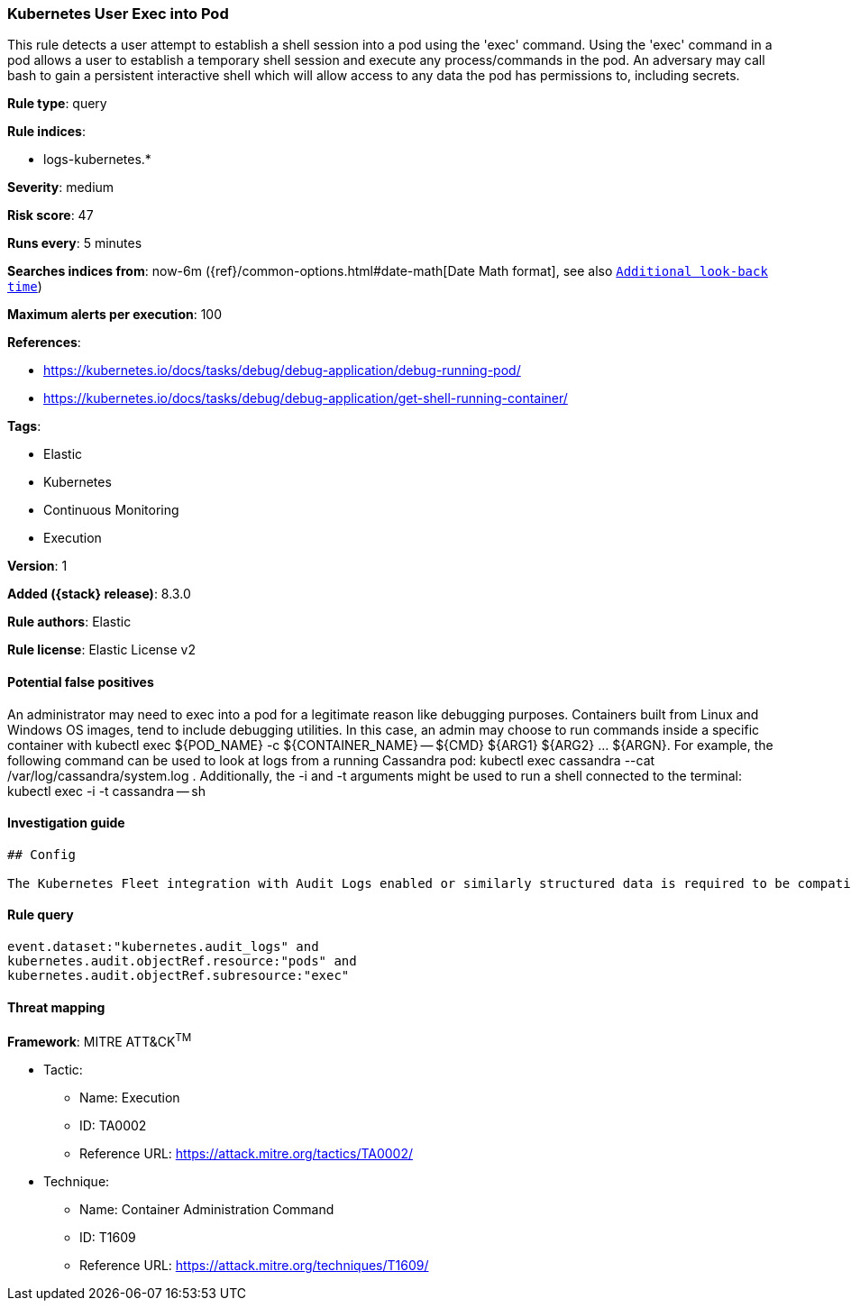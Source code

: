 [[kubernetes-user-exec-into-pod]]
=== Kubernetes User Exec into Pod

This rule detects a user attempt to establish a shell session into a pod using the 'exec' command. Using the 'exec' command in a pod allows a user to establish a temporary shell session and execute any process/commands in the pod. An adversary may call bash to gain a persistent interactive shell which will allow access to any data the pod has permissions to, including secrets.

*Rule type*: query

*Rule indices*:

* logs-kubernetes.*

*Severity*: medium

*Risk score*: 47

*Runs every*: 5 minutes

*Searches indices from*: now-6m ({ref}/common-options.html#date-math[Date Math format], see also <<rule-schedule, `Additional look-back time`>>)

*Maximum alerts per execution*: 100

*References*:

* https://kubernetes.io/docs/tasks/debug/debug-application/debug-running-pod/
* https://kubernetes.io/docs/tasks/debug/debug-application/get-shell-running-container/

*Tags*:

* Elastic
* Kubernetes
* Continuous Monitoring
* Execution

*Version*: 1

*Added ({stack} release)*: 8.3.0

*Rule authors*: Elastic

*Rule license*: Elastic License v2

==== Potential false positives

An administrator may need to exec into a pod for a legitimate reason like debugging purposes. Containers built from Linux and Windows OS images, tend to include debugging utilities. In this case, an admin may choose to run commands inside a specific container with kubectl exec ${POD_NAME} -c ${CONTAINER_NAME} -- ${CMD} ${ARG1} ${ARG2} ... ${ARGN}. For example, the following command can be used to look at logs from a running Cassandra pod: kubectl exec cassandra --cat /var/log/cassandra/system.log . Additionally, the -i and -t arguments might be used to run a shell connected to the terminal: kubectl exec -i -t cassandra -- sh

==== Investigation guide


[source,markdown]
----------------------------------
## Config

The Kubernetes Fleet integration with Audit Logs enabled or similarly structured data is required to be compatible with this rule.
----------------------------------


==== Rule query


[source,js]
----------------------------------
event.dataset:"kubernetes.audit_logs" and
kubernetes.audit.objectRef.resource:"pods" and
kubernetes.audit.objectRef.subresource:"exec"
----------------------------------

==== Threat mapping

*Framework*: MITRE ATT&CK^TM^

* Tactic:
** Name: Execution
** ID: TA0002
** Reference URL: https://attack.mitre.org/tactics/TA0002/
* Technique:
** Name: Container Administration Command
** ID: T1609
** Reference URL: https://attack.mitre.org/techniques/T1609/
